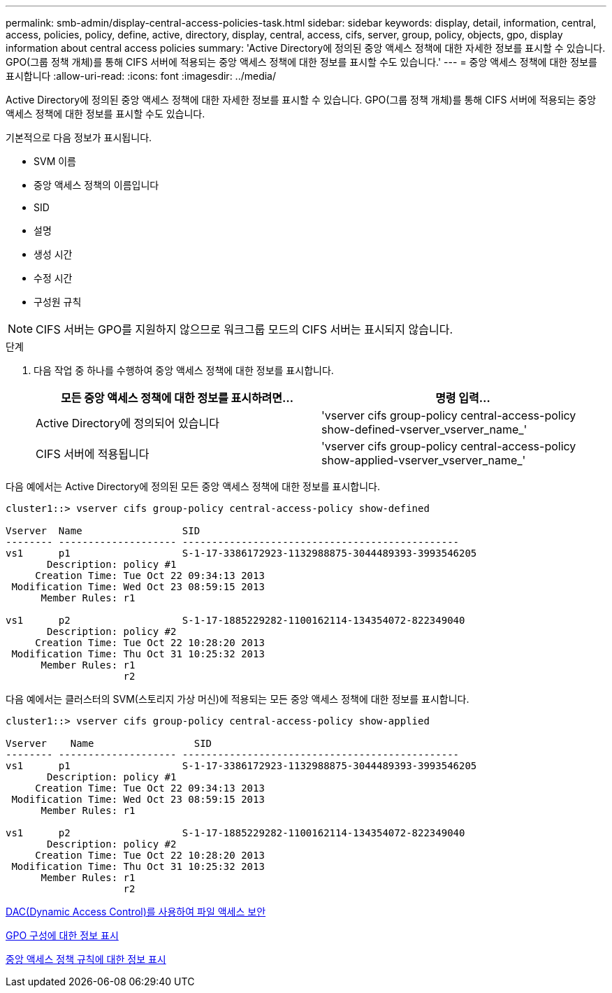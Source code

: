 ---
permalink: smb-admin/display-central-access-policies-task.html 
sidebar: sidebar 
keywords: display, detail, information, central, access, policies, policy, define, active, directory, display, central, access, cifs, server, group, policy, objects, gpo, display information about central access policies 
summary: 'Active Directory에 정의된 중앙 액세스 정책에 대한 자세한 정보를 표시할 수 있습니다. GPO(그룹 정책 개체)를 통해 CIFS 서버에 적용되는 중앙 액세스 정책에 대한 정보를 표시할 수도 있습니다.' 
---
= 중앙 액세스 정책에 대한 정보를 표시합니다
:allow-uri-read: 
:icons: font
:imagesdir: ../media/


[role="lead"]
Active Directory에 정의된 중앙 액세스 정책에 대한 자세한 정보를 표시할 수 있습니다. GPO(그룹 정책 개체)를 통해 CIFS 서버에 적용되는 중앙 액세스 정책에 대한 정보를 표시할 수도 있습니다.

기본적으로 다음 정보가 표시됩니다.

* SVM 이름
* 중앙 액세스 정책의 이름입니다
* SID
* 설명
* 생성 시간
* 수정 시간
* 구성원 규칙


[NOTE]
====
CIFS 서버는 GPO를 지원하지 않으므로 워크그룹 모드의 CIFS 서버는 표시되지 않습니다.

====
.단계
. 다음 작업 중 하나를 수행하여 중앙 액세스 정책에 대한 정보를 표시합니다.
+
|===
| 모든 중앙 액세스 정책에 대한 정보를 표시하려면... | 명령 입력... 


 a| 
Active Directory에 정의되어 있습니다
 a| 
'vserver cifs group-policy central-access-policy show-defined-vserver_vserver_name_'



 a| 
CIFS 서버에 적용됩니다
 a| 
'vserver cifs group-policy central-access-policy show-applied-vserver_vserver_name_'

|===


다음 예에서는 Active Directory에 정의된 모든 중앙 액세스 정책에 대한 정보를 표시합니다.

[listing]
----
cluster1::> vserver cifs group-policy central-access-policy show-defined

Vserver  Name                 SID
-------- -------------------- -----------------------------------------------
vs1      p1                   S-1-17-3386172923-1132988875-3044489393-3993546205
       Description: policy #1
     Creation Time: Tue Oct 22 09:34:13 2013
 Modification Time: Wed Oct 23 08:59:15 2013
      Member Rules: r1

vs1      p2                   S-1-17-1885229282-1100162114-134354072-822349040
       Description: policy #2
     Creation Time: Tue Oct 22 10:28:20 2013
 Modification Time: Thu Oct 31 10:25:32 2013
      Member Rules: r1
                    r2
----
다음 예에서는 클러스터의 SVM(스토리지 가상 머신)에 적용되는 모든 중앙 액세스 정책에 대한 정보를 표시합니다.

[listing]
----
cluster1::> vserver cifs group-policy central-access-policy show-applied

Vserver    Name                 SID
-------- -------------------- -----------------------------------------------
vs1      p1                   S-1-17-3386172923-1132988875-3044489393-3993546205
       Description: policy #1
     Creation Time: Tue Oct 22 09:34:13 2013
 Modification Time: Wed Oct 23 08:59:15 2013
      Member Rules: r1

vs1      p2                   S-1-17-1885229282-1100162114-134354072-822349040
       Description: policy #2
     Creation Time: Tue Oct 22 10:28:20 2013
 Modification Time: Thu Oct 31 10:25:32 2013
      Member Rules: r1
                    r2
----
xref:secure-file-access-dynamic-access-control-concept.adoc[DAC(Dynamic Access Control)를 사용하여 파일 액세스 보안]

xref:display-gpo-config-task.adoc[GPO 구성에 대한 정보 표시]

xref:display-central-access-policy-rules-task.adoc[중앙 액세스 정책 규칙에 대한 정보 표시]
